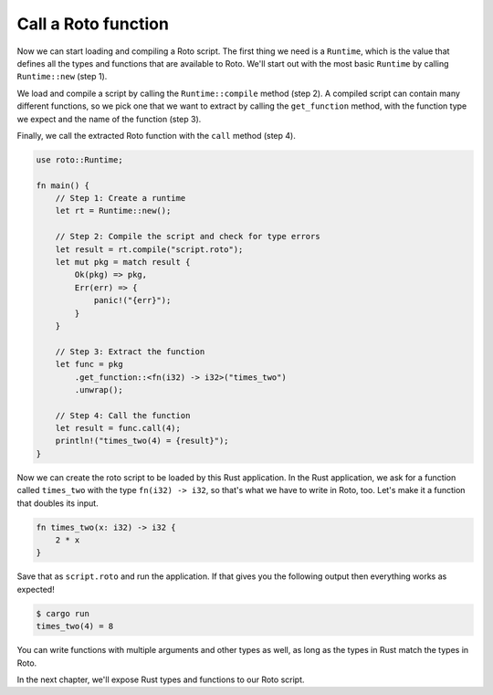 Call a Roto function
====================

Now we can start loading and compiling a Roto script. The first thing we need
is a ``Runtime``, which is the value that defines all the types and functions
that are available to Roto. We'll start out with the most basic ``Runtime`` by
calling ``Runtime::new`` (step 1).

We load and compile a script by calling the ``Runtime::compile`` method (step 2). A
compiled script can contain many different functions, so we pick one that we
want to extract by calling the ``get_function`` method, with the function type we
expect and the name of the function (step 3).

Finally, we call the extracted Roto function with the ``call`` method (step 4).

.. code:: rust

    use roto::Runtime;

    fn main() {
        // Step 1: Create a runtime
        let rt = Runtime::new();

        // Step 2: Compile the script and check for type errors
        let result = rt.compile("script.roto");
        let mut pkg = match result {
            Ok(pkg) => pkg,
            Err(err) => {
                panic!("{err}");
            }
        }

        // Step 3: Extract the function
        let func = pkg
            .get_function::<fn(i32) -> i32>("times_two")
            .unwrap();

        // Step 4: Call the function
        let result = func.call(4);
        println!("times_two(4) = {result}");
    }

Now we can create the roto script to be loaded by this Rust application. In
the Rust application, we ask for a function called ``times_two`` with the type
``fn(i32) -> i32``, so that's what we have to write in Roto, too. Let's make it
a function that doubles its input.

.. code-block:: roto

    fn times_two(x: i32) -> i32 {
        2 * x
    }

Save that as ``script.roto`` and run the application. If that gives you the
following output then everything works as expected!

.. code-block:: console

    $ cargo run
    times_two(4) = 8

You can write functions with multiple arguments and other types as well, as long
as the types in Rust match the types in Roto.

In the next chapter, we'll expose Rust types and functions to our Roto script.
